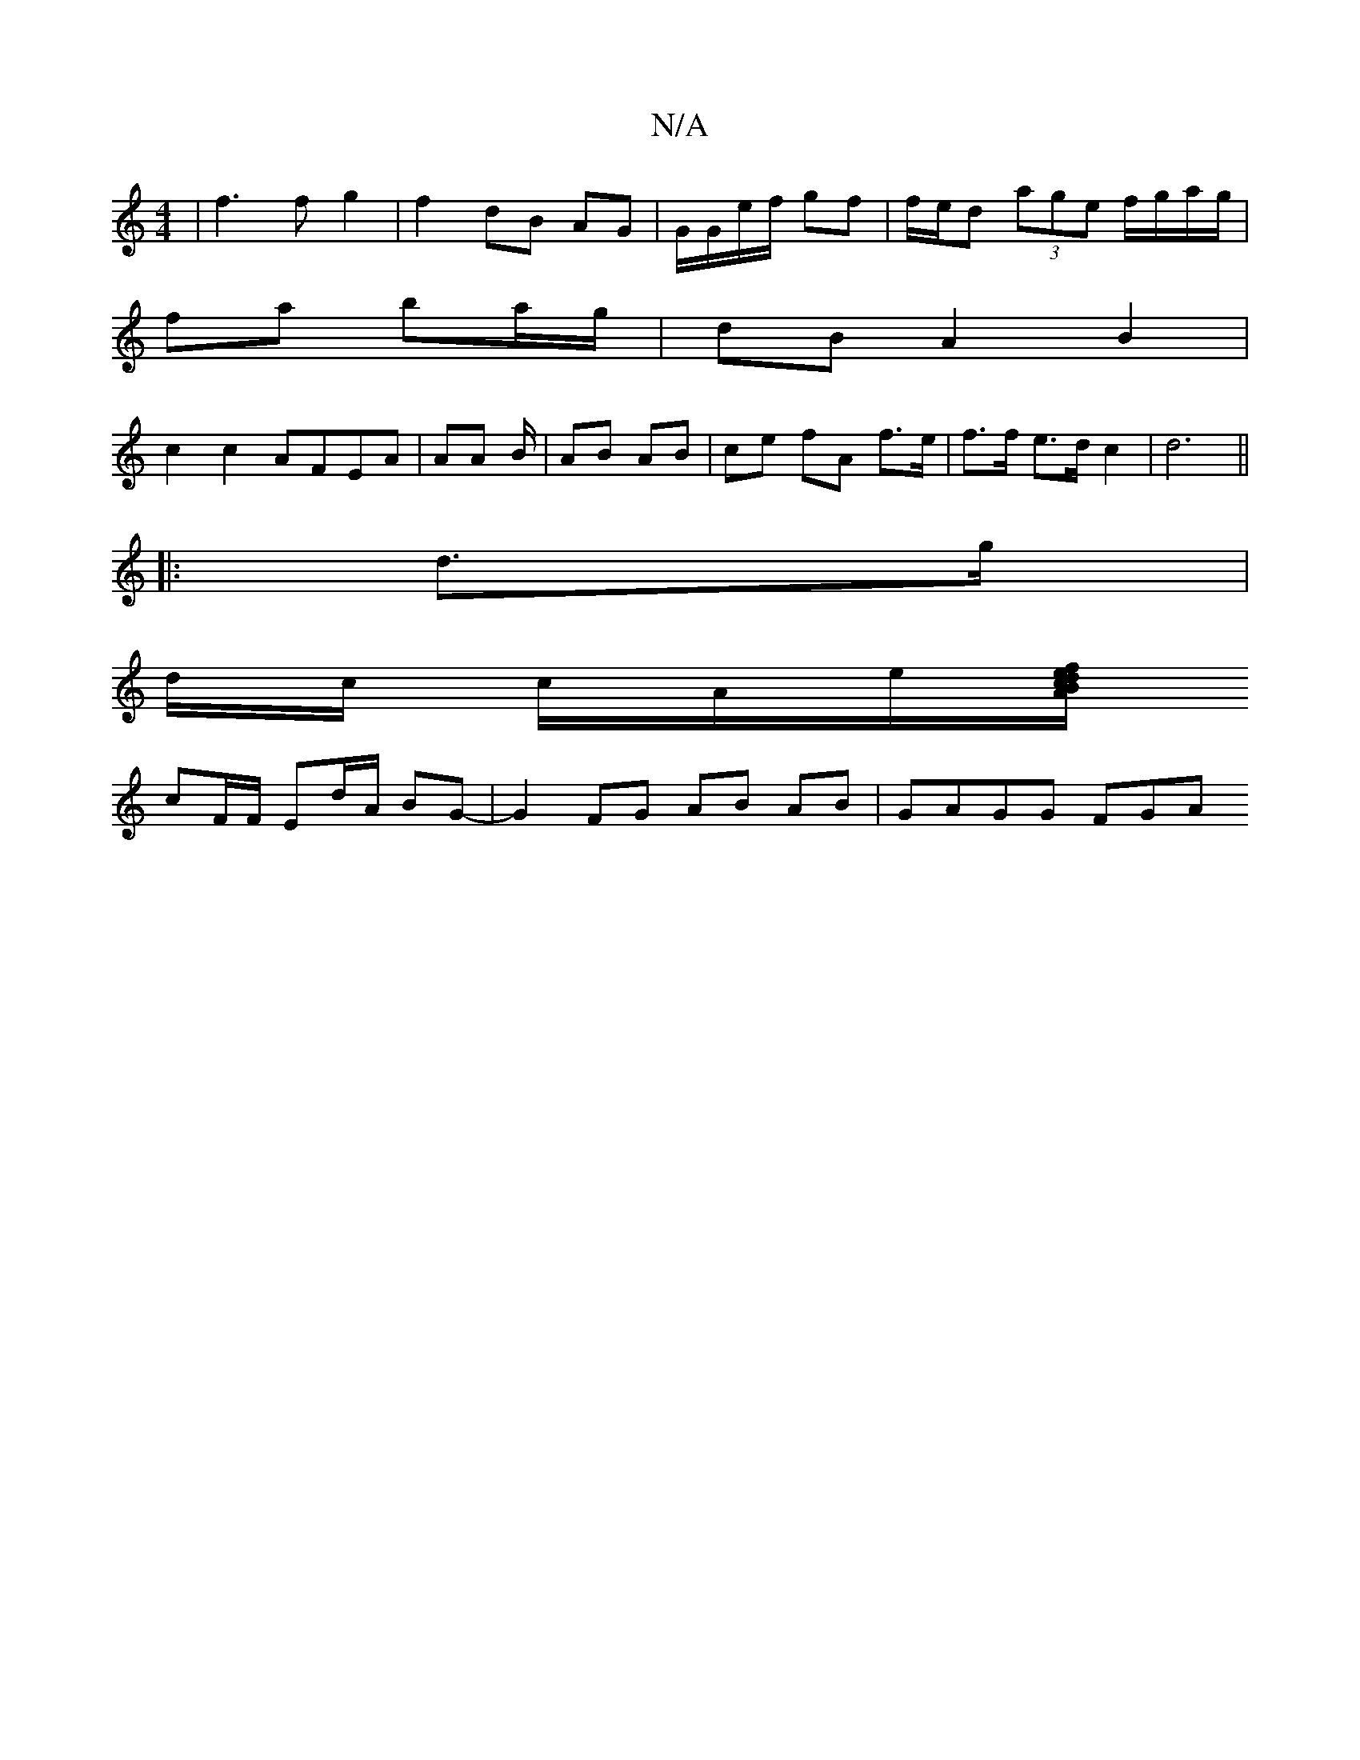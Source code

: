 X:1
T:N/A
M:4/4
R:N/A
K:Cmajor
|f3f g2|f2 dB AG|G/G/e/f/ gf | f/e/d (3age f/g/a/g/ |
fa ba/g/ | dB A2 B2|
c2 c2 AFEA|AA B/|AB AB | ce fA f>e|f>f e>d c2 | d6||
|: d>g|
d/c/ c/A/e/[A/f/e/d/ cB |
cF/F/ Ed/A/ BG | -G2-FG AB AB|GAGG FGA